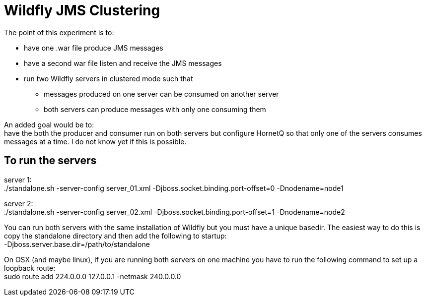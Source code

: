 Wildfly JMS Clustering
======================

The point of this experiment is to:

* have one .war file produce JMS messages
* have a second war file listen and receive the JMS messages
* run two Wildfly servers in clustered mode such that
** messages produced on one server can be consumed on another server
** both servers can produce messages with only one consuming them

An added goal would be to: +
have the both the producer and consumer run on both servers but configure HornetQ
so that only one of the servers consumes messages at a time. I do not know yet if
this is possible.

To run the servers
------------------
server 1: +
 ./standalone.sh -server-config server_01.xml -Djboss.socket.binding.port-offset=0 -Dnodename=node1

server 2: +
 ./standalone.sh -server-config server_02.xml -Djboss.socket.binding.port-offset=1 -Dnodename=node2

You can run both servers with the same installation of Wildfly but you must have a unique basedir.
The easiest way to do this is copy the standalone directory and then add the following to startup: +
 -Djboss.server.base.dir=/path/to/standalone

On OSX (and maybe linux), if you are running both servers on one machine
you have to run the following command to set up a loopback route: +
sudo route add 224.0.0.0 127.0.0.1 -netmask 240.0.0.0
